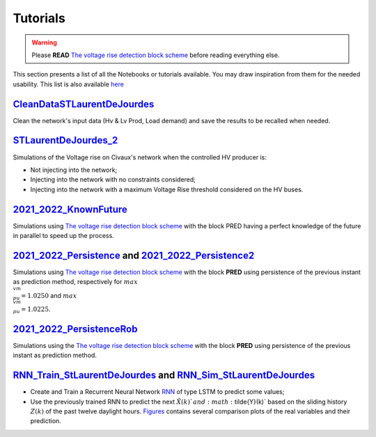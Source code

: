 .. 
     *TODO : load the ReadMe file in the tutorial file. For the moment inclusion is working fine, thanks to the extenxion m2r2, however the links in the md file 
     are broken in the rendered htlm page. Find a way to fix this problem. 
     Apparently the option `m2r_parse_relative_links` can help fix the problem however I don't know yet how to activate it in the conf.py file

Tutorials
===========


.. warning:: 
     Please **READ** `The voltage rise detection block scheme <https://github.com/pajjaecat/ORI-SRD/blob/main/Ressources/Docs/VRiseControlBlockScheme.pdf>`_ before reading everything else.


This section presents a list of all the Notebooks or tutorials available. You may draw inspiration from them for the needed usability. This list is also available `here <https://github.com/pajjaecat/ORI-SRD/tree/main/Ressources/Notebooks#readme>`_




.. _CleanDataSTLaurentDeJourdes:

`CleanDataSTLaurentDeJourdes <https://github.com/pajjaecat/ORI-SRD/blob/main/Ressources/Notebooks/CleanDataSTLaurentDeJourdes.ipynb>`_
**************************************************************************************************************************************
Clean the network's input data (Hv & Lv Prod, Load demand) and save the results to be recalled when needed.



.. _STLaurentDeJourdes_2:

`STLaurentDeJourdes_2 <https://github.com/pajjaecat/ORI-SRD/blob/main/Ressources/Notebooks/STLaurentDeJourdes_2.ipynb>`_
*************************************************************************************************************************
Simulations of the Voltage rise on Civaux's network when the controlled HV producer is:

* Not injecting into the network;
* Injecting into the network with no constraints considered;
* Injecting into the network with a maximum Voltage Rise threshold considered on the HV buses.


.. _2021_2022_KnownFuture:

`2021_2022_KnownFuture <https://github.com/pajjaecat/ORI-SRD/blob/main/Ressources/Notebooks/2021_2022_KnownFuture.ipynb>`_
**************************************************************************************************************************
Simulations using `The voltage rise detection block scheme <https://github.com/pajjaecat/ORI-SRD/blob/main/Ressources/Docs/VRiseControlBlockScheme.pdf>`_ with the block PRED having a perfect knowledge of the future in parallel to speed up the process.


.. 2021_2022_Persistence: 

`2021_2022_Persistence <https://github.com/pajjaecat/ORI-SRD/blob/main/Ressources/Notebooks/2021_2022_Persistence.ipynb>`_ and `2021_2022_Persistence2 <https://github.com/pajjaecat/ORI-SRD/blob/main/Ressources/Notebooks/2021_2022_Persistence2.ipynb>`_
****************************************************************************************************************************************************************************************************************************************************************************************
Simulations using `The voltage rise detection block scheme <https://github.com/pajjaecat/ORI-SRD/blob/main/Ressources/Docs/VRiseControlBlockScheme.pdf>`_ with the block **PRED**  using persistence of the previous instant as prediction method, respectively for :math:`max\\_ vm\\_ pu = 1.0250` and :math:`max\\_vm\\_pu = 1.0225`.


.. _2021_2022_PersistenceRob:

`2021_2022_PersistenceRob <https://github.com/pajjaecat/ORI-SRD/blob/main/Ressources/Notebooks/2021_2022_PersistenceRob.ipynb>`_
**********************************************************************************
Simulations using the `The voltage rise detection block scheme <https://github.com/pajjaecat/ORI-SRD/blob/main/Ressources/Docs/VRiseControlBlockScheme.pdf>`_ with the block 
**PRED** using persistence of the previous instant as prediction method.



.. _RNN_StLaurentDeJourdes:

`RNN_Train_StLaurentDeJourdes <https://github.com/pajjaecat/ORI-SRD/blob/main/Ressources/Notebooks/RNN_Train_StLaurentDeJourdes.ipynb>`_ and `RNN_Sim_StLaurentDeJourdes <https://github.com/pajjaecat/ORI-SRD/blob/main/Ressources/Notebooks/RNN_Sim_StLaurentDeJourdes.ipynb>`_
************************************************************************************************************************************************************************************************************************************************************************************************************************************

* Create and Train a Recurrent Neural Network `RNN <https://en.wikipedia.org/wiki/Recurrent_neural_network>`_ of type LSTM to predict some values; 
* Use the previously trained RNN to predict the next :math:`\tilde{X}(k)`and :math:`\tilde{Y}(k)` based on the sliding history :math:`Z(k)` of the 
  past twelve daylight hours. `Figures <https://github.com/pajjaecat/ORI-SRD/tree/main/Ressources/Figures>`_ contains several comparison plots of the real variables 
  and their prediction.



